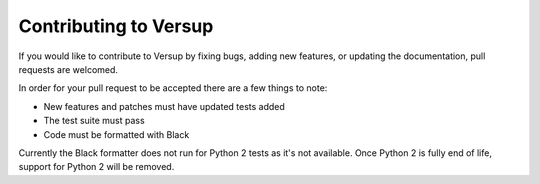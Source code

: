 .. _developer-pages:

Contributing to Versup
======================

If you would like to contribute to Versup by fixing bugs, adding new features, or
updating the documentation, pull requests are welcomed.

In order for your pull request to be accepted there are a few things to note:

* New features and patches must have updated tests added
* The test suite must pass
* Code must be formatted with Black

Currently the Black formatter does not run for Python 2 tests as it's not available.
Once Python 2 is fully end of life, support for Python 2 will be removed.